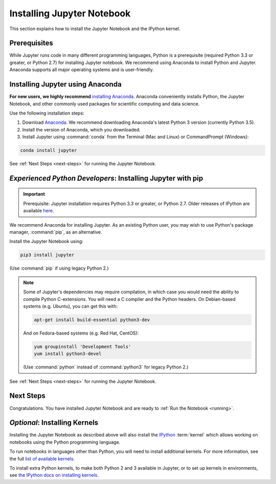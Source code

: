 .. _install:

===========================
Installing Jupyter Notebook
===========================

This section explains how to install the Jupyter Notebook and the IPython
kernel.

Prerequisites
-------------
While Jupyter runs code in many different programming languages, Python is a
prerequisite (required Python 3.3 or greater, or Python 2.7) for installing
Jupyter notebook. We recommend using Anaconda to install Python and Jupyter.
Anaconda supports all major operating systems and is user-friendly.

.. _new-to-python-and-jupyter:

Installing Jupyter using Anaconda
---------------------------------

**For new users, we highly recommend** `installing Anaconda
<https://www.continuum.io/downloads>`_. Anaconda conveniently
installs Python, the Jupyter Notebook, and other commonly used packages for
scientific computing and data science.

Use the following installation steps:

1. Download `Anaconda <https://www.continuum.io/downloads>`_. We recommend
   downloading Anaconda's latest Python 3 version (currently Python 3.5).

2. Install the version of Anaconda, which you downloaded.

3. Install Jupyter using :command:`conda` from the Terminal (Mac and Linux) or
   CommandPrompt (Windows):

.. code-block:: bash

    conda install jupyter

See :ref:`Next Steps <next-steps>` for running the Jupyter Notebook.

.. _existing-python-new-jupyter:

*Experienced Python Developers*: Installing Jupyter with pip
------------------------------------------------------------

.. important::

    Prerequisite: Jupyter installation requires Python 3.3 or greater, or
    Python 2.7. Older releases of IPython are available
    `here <http://archive.ipython.org/release/>`__.

We recommend Anaconda for installing Jupyter. As an existing Python
user, you may wish to use Python's package manager, :command:`pip`, as an
alternative.

.. _python-using-pip:

Install the Jupyter Notebook using:

.. code-block:: bash

    pip3 install jupyter

(Use :command:`pip` if using legacy Python 2.)

.. note::

    Some of Jupyter's dependencies may require compilation,
    in which case you would need the ability to compile Python C-extensions.
    You will need a C compiler and the Python headers.
    On Debian-based systems (e.g. Ubuntu), you can get this with:

    .. code-block:: bash

        apt-get install build-essential python3-dev

    And on Fedora-based systems (e.g. Red Hat, CentOS):

    .. code-block:: bash

        yum groupinstall 'Development Tools'
        yum install python3-devel

    (Use :command:`python` instead of :command:`python3` for legacy Python 2.)

See :ref:`Next Steps <next-steps>` for running the Jupyter Notebook.

.. _next-steps:

Next Steps
----------

Congratulations. You have installed Jupyter Notebook and are ready to
:ref:`Run the Notebook <running>`.

.. _installing-kernels:

*Optional*: Installing Kernels
------------------------------

Installing the Jupyter Notebook as described above will also install the
`IPython <https://ipython.readthedocs.io/en/latest/>`_ :term:`kernel` which
allows working on notebooks using the Python programming language.

To run notebooks in languages other than Python, you will need to install
additional kernels. For more information, see the full `list of available kernels
<https://github.com/ipython/ipython/wiki/IPython-kernels-for-other-languages>`_.

To install extra Python kernels, to make both Python 2 and 3 available in
Jupyter, or to set up kernels in environments, see `the IPython docs on
installing kernels <https://ipython.readthedocs.io/en/latest/install/kernel_install.html>`_.

.. seealso::

    For detailed installation instructions for individual Jupyter or IPython
    projects, see the :ref:`Jupyter Projects <subprojects>` document.